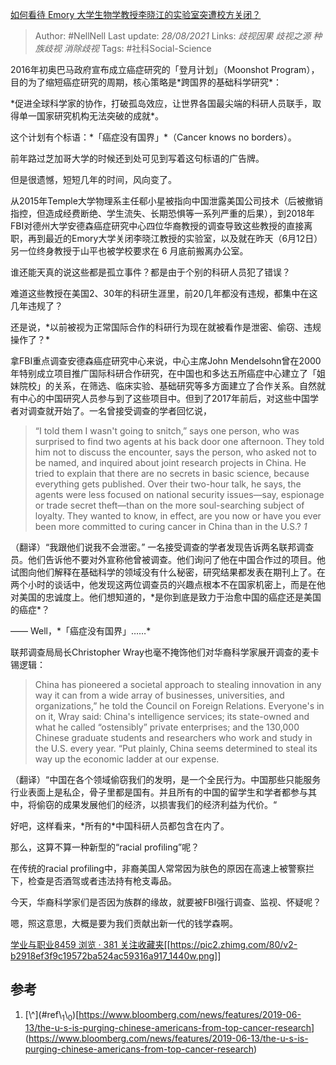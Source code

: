 [[https://www.zhihu.com/question/325609989/answer/715138743][如何看待
Emory 大学生物学教授李晓江的实验室突遭校方关闭？]]

#+BEGIN_QUOTE
  Author: #NellNell Last update: /28/08/2021/ Links: [[歧视因果]]
  [[歧视之源]] [[种族歧视]] [[消除歧视]] Tags: #社科Social-Science
#+END_QUOTE

2016年初奥巴马政府宣布成立癌症研究的「登月计划」（Moonshot
Program），目的为了缩短癌症研究的周期，核心策略是*跨国界的基础科学研究*：

*促进全球科学家的协作，打破孤岛效应，让世界各国最尖端的科研人员联手，取得单一国家研究机构无法突破的成就*。

这个计划有个标语：*「癌症没有国界」*（Cancer knows no borders）。

前年路过芝加哥大学的时候还到处可见到写着这句标语的广告牌。

但是很遗憾，短短几年的时间，风向变了。

从2015年Temple大学物理系主任郗小星被指向中国泄露美国公司技术（后被撤销指控，但造成经费断绝、学生流失、长期恐惧等一系列严重的后果），到2018年FBI对德州大学安德森癌症研究中心四位华裔教授的调查导致这些教授的直接离职，再到最近的Emory大学关闭李晓江教授的实验室，以及就在昨天（6月12日）另一位终身教授于山平也被学校要求在
6 月底前搬离办公室。

谁还能天真的说这些都是孤立事件？都是由于个别的科研人员犯了错误？

难道这些教授在美国2、30年的科研生涯里，前20几年都没有违规，都集中在这几年违规了？

还是说，*以前被视为正常国际合作的科研行为现在就被看作是泄密、偷窃、违规操作了？*

拿FBI重点调查安德森癌症研究中心来说，中心主席John
Mendelsohn曾在2000年特别成立项目推广国际科研合作研究，在中国也和多达五所癌症中心建立了「姐妹院校」的关系，在筛选、临床实验、基础研究等多方面建立了合作关系。自然就有中心的中国研究人员参与到了这些项目中。但到了2017年前后，对这些中国学者对调查就开始了。一名曾接受调查的学者回忆说，

#+BEGIN_QUOTE
  “I told them I wasn't going to snitch,” says one person, who was
  surprised to find two agents at his back door one afternoon. They told
  him not to discuss the encounter, says the person, who asked not to be
  named, and inquired about joint research projects in China. He tried
  to explain that there are no secrets in basic science, because
  everything gets published. Over their two-hour talk, he says, the
  agents were less focused on national security issues---say, espionage
  or trade secret theft---than on the more soul-searching subject of
  loyalty. They wanted to know, in effect, are you now or have you ever
  been more committed to curing cancer in China than in the U.S.?
  [[ref_1][1]]
#+END_QUOTE

（翻译）“我跟他们说我不会泄密。”
一名接受调查的学者发现告诉两名联邦调查员。他们告诉他不要对外宣称他曾被调查。他们询问了他在中国合作过的项目。他试图向他们解释在基础科学的领域没有什么秘密，研究结果都发表在期刊上了。在两个小时的谈话中，他发现这两位调查员的兴趣点根本不在国家机密上，而是在他对美国的忠诚度上。他们想知道的，*是你到底是致力于治愈中国的癌症还是美国的癌症*？

------ Well，*「癌症没有国界」......*

联邦调查局局长Christopher
Wray也毫不掩饰他们对华裔科学家展开调查的麦卡锡逻辑：

#+BEGIN_QUOTE
  China has pioneered a societal approach to stealing innovation in any
  way it can from a wide array of businesses, universities, and
  organizations,” he told the Council on Foreign Relations. Everyone's
  in on it, Wray said: China's intelligence services; its state-owned
  and what he called “ostensibly” private enterprises; and the 130,000
  Chinese graduate students and researchers who work and study in the
  U.S. every year. “Put plainly, China seems determined to steal its way
  up the economic ladder at our expense.
#+END_QUOTE

（翻译）“中国在各个领域偷窃我们的发明，是一个全民行为。中国那些只能服务行业表面上是私企，骨子里都是国有。并且所有的中国的留学生和学者都参与其中，将偷窃的成果发展他们的经济，以损害我们的经济利益为代价。“

好吧，这样看来，*所有的*中国科研人员都包含在内了。

那么，这算不算一种新型的“racial profiling”呢？

在传统的racial
profiling中，非裔美国人常常因为肤色的原因在高速上被警察拦下，检查是否酒驾或者违法持有枪支毒品。

今天，华裔科学家们是否因为族群的缘故，就要被FBI强行调查、监视、怀疑呢？

嗯，照这意思，大概是要为我们贡献出新一代的钱学森啊。

[[https://zhihu.com/collection/430675974][学业与职业8459 浏览 · 381
关注收藏夹[[https://pic2.zhimg.com/80/v2-b2918ef3f9c19572ba524ac59316a917_1440w.png]]]]

** 参考
   :PROPERTIES:
   :CUSTOM_ID: 参考
   :END:

1. [\^](#ref\_1\_0)[https://www.bloomberg.com/news/features/2019-06-13/the-u-s-is-purging-chinese-americans-from-top-cancer-research](https://www.bloomberg.com/news/features/2019-06-13/the-u-s-is-purging-chinese-americans-from-top-cancer-research)

